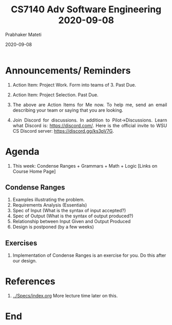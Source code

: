# -*- mode: org -*-
#+DATE: 2020-09-08
#+TITLE: CS7140 Adv Software Engineering 2020-09-08
#+AUTHOR: Prabhaker Mateti
#+HTML_LINK_UP: ../
#+HTML_LINK_HOME: ../../Top/
#+HTML_HEAD: <style> P {text-align: justify} code, pre {color: brown;} @media screen {BODY {margin: 10%} }</style>
#+BIND: org-html-preamble-format (("en" "<a href=\"../../\"> ../../</a>"))
#+BIND: org-html-postamble-format (("en" "<hr size=1>Copyright &copy; 2020 <a href=\"https://cecs.wright.edu/~pmateti\"> cecs.wright.edu/~pmateti</a>  %d"))
#+STARTUP:showeverything
#+OPTIONS: toc:nil

* Announcements/ Reminders

1. Action Item: Project Work. Form into teams of 3.  Past Due.
2. Action Item: Project Selection.  Past Due.
3. The above are Action Items for Me now.  To help me, send an email
   describing your team or saying that you are looking.

1. Join Discord for discussions.  In addition to Pilot->Discussions.
   Learn what Discord is: https://discord.com/.  Here is the official
   invite to WSU CS Discord server: https://discord.gg/ks3pV7G.

* Agenda

1. This week: Condense Ranges + Grammars + Math + Logic [Links on
   Course Home Page]

** Condense Ranges

   1. Examples illustrating the problem.
   1. Requirements Analysis (Essentials)
   2. Spec of Input (What is the syntax of input accepted?)
   3. Spec of Output (What is the syntax of output produced?)
   4. Relationship between Input Given and Output Produced
   5. Design is postponed (by a few weeks)

** Exercises

   6. Implementation of Condense Ranges is an exercise for you.  Do
      this after our design.


* References

1. [[../Specs/index.org]]  More lecture time later on this.


* End
# Local variables:
# after-save-hook: org-html-export-to-html
# end:

